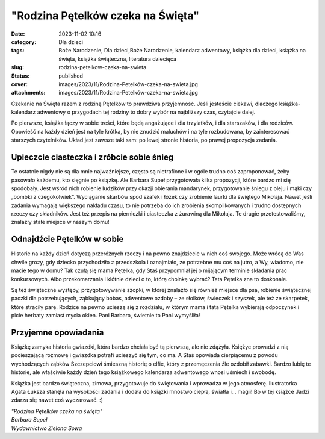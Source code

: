 "Rodzina Pętelków czeka na Święta"		
#########################################
:date: 2023-11-02 10:16
:category: Dla dzieci
:tags: Boże Narodzenie, Dla dzieci,Boże Narodzenie, kalendarz adwentowy, książka dla dzieci, książka na święta, książka świąteczna, literatura dziecięca
:slug: rodzina-petelkow-czeka-na-swieta
:status: published
:cover: images/2023/11/Rodzina-Petelków-czeka-na-swieta.jpg
:attachments: images/2023/11/Rodzina-Petelków-czeka-na-swieta.jpg

Czekanie na Święta razem z rodziną Pętelków to prawdziwa przyjemność. Jeśli jesteście ciekawi, dlaczego książka-kalendarz adwentowy o przygodach tej rodziny to dobry wybór na najbliższy czas, czytajcie dalej.

Po pierwsze, książka łączy w sobie treści, które będą angażujące i dla trzylatków, i dla starszaków, i dla rodziców. Opowieść na każdy dzień jest na tyle krótka, by nie znudzić maluchów i na tyle rozbudowana, by zainteresować starszych czytelników. Układ jest zawsze taki sam: po lewej stronie historia, po prawej propozycja zadania.

Upieczcie ciasteczka i zróbcie sobie śnieg
^^^^^^^^^^^^^^^^^^^^^^^^^^^^^^^^^^^^^^^^^^

Te ostatnie nigdy nie są dla mnie najważniejsze, często są nietrafione i w ogóle trudno coś zaproponować, żeby pasowało każdemu, kto sięgnie po książkę. Ale Barbara Supeł przygotowała kilka propozycji, które bardzo mi się spodobały. Jest wśród nich robienie ludzików przy okazji obierania mandarynek, przygotowanie śniegu z oleju i mąki czy „bombki z czegokolwiek”. Wyciąganie skarbów spod szafek i łóżek czy zrobienie laurki dla świętego Mikołaja. Nawet jeśli zadania wymagają większego nakładu czasu, to nie potrzeba do ich zrobienia skomplikowanych i trudno dostępnych rzeczy czy składników. Jest też przepis na pierniczki i ciasteczka z żurawiną dla Mikołaja. Te drugie przetestowaliśmy, znalazły stałe miejsce w naszym domu!

Odnajdźcie Pętelków w sobie
^^^^^^^^^^^^^^^^^^^^^^^^^^^

Historie na każdy dzień dotyczą przeróżnych rzeczy i na pewno znajdziecie w nich coś swojego. Może wrócą do Was chwile grozy, gdy dziecko przychodziło z przedszkola i oznajmiało, że potrzebne mu coś na jutro, a Wy, wiadomo, nie macie tego w domu? Tak czułą się mama Pętelka, gdy Staś przypomniał jej o mijającym terminie składania prac konkursowych. Albo przekomarzania i kłótnie dzieci o to, którą choinkę wybrać? Tata Pętelka zna to doskonale.

Są też świąteczne występy, przygotowywanie szopki, w której znalazło się również miejsce dla psa, robienie świątecznej paczki dla potrzebujących, ząbkujący bobas, adwentowe ozdoby – ze słoików, świeczek i szyszek, ale też ze skarpetek, które straciły parę. Rodzice na pewno ucieszą się z rozdziału, w którym mama i tata Pętelka wybierają odpoczynek i picie herbaty zamiast mycia okien. Pani Barbaro, świetnie to Pani wymyśliła!

Przyjemne opowiadania
^^^^^^^^^^^^^^^^^^^^^

Książkę zamyka historia gwiazdki, która bardzo chciała być tą pierwszą, ale nie zdążyła. Księżyc prowadzi z nią pocieszającą rozmowę i gwiazdka potrafi ucieszyć się tym, co ma. A Staś opowiada cierpiącemu z powodu wychodzących ząbków Szczepciowi śmieszną historię o elfie, który z przemęczenia źle ozdobił zabawki. Bardzo lubię te historie, ale właściwie każdy dzień tego książkowego kalendarza adwentowego wnosi uśmiech i swobodę.

Książka jest bardzo świąteczna, zimowa, przygotowuje do świętowania i wprowadza w jego atmosferę. Ilustratorka Agata Łuksza stanęła na wysokości zadania i dodała do książki mnóstwo ciepła, światła i... magii! Bo w tej książce Jadzi zdarza się nawet coś wyczarować. :)

| *"Rodzina Pętelków czeka na święta"*
| *Barbara Supeł*
| *Wydawnictwo Zielona Sowa*
